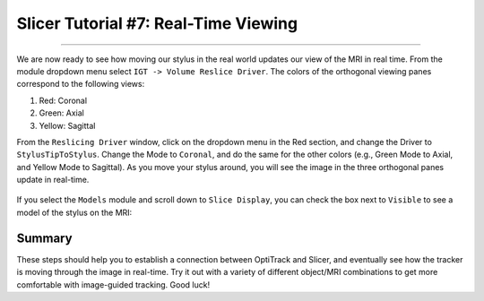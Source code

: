 .. _Slicer_07_RealTimeViewing:

=====================================
Slicer Tutorial #7: Real-Time Viewing
=====================================

-----------

We are now ready to see how moving our stylus in the real world updates our view of the MRI in real time. From the module dropdown menu select ``IGT -> Volume Reslice Driver``. The colors of the orthogonal viewing panes correspond to the following views:

1. Red: Coronal
2. Green: Axial
3. Yellow: Sagittal

From the ``Reslicing Driver`` window, click on the dropdown menu in the Red section, and change the Driver to ``StylusTipToStylus``. Change the Mode to ``Coronal``, and do the same for the other colors (e.g., Green Mode to Axial, and Yellow Mode to Sagittal). As you move your stylus around, you will see the image in the three orthogonal panes update in real-time.

.. figure:: 07_RealTime.png

If you select the ``Models`` module and scroll down to ``Slice Display``, you can check the box next to ``Visible`` to see a model of the stylus on the MRI:

.. figure:: 07_Stylus_RealTime.png

Summary
*******

These steps should help you to establish a connection between OptiTrack and Slicer, and eventually see how the tracker is moving through the image in real-time. Try it out with a variety of different object/MRI combinations to get more comfortable with image-guided tracking. Good luck!
